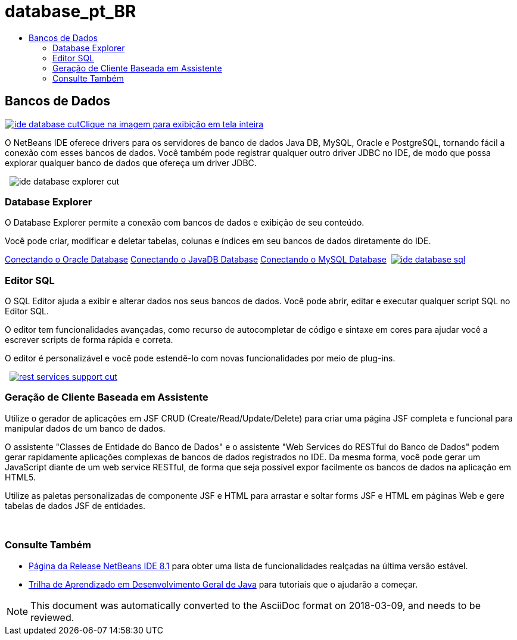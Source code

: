 // 
//     Licensed to the Apache Software Foundation (ASF) under one
//     or more contributor license agreements.  See the NOTICE file
//     distributed with this work for additional information
//     regarding copyright ownership.  The ASF licenses this file
//     to you under the Apache License, Version 2.0 (the
//     "License"); you may not use this file except in compliance
//     with the License.  You may obtain a copy of the License at
// 
//       http://www.apache.org/licenses/LICENSE-2.0
// 
//     Unless required by applicable law or agreed to in writing,
//     software distributed under the License is distributed on an
//     "AS IS" BASIS, WITHOUT WARRANTIES OR CONDITIONS OF ANY
//     KIND, either express or implied.  See the License for the
//     specific language governing permissions and limitations
//     under the License.
//

= database_pt_BR
:jbake-type: page
:jbake-tags: old-site, needs-review
:jbake-status: published
:keywords: Apache NetBeans  database_pt_BR
:description: Apache NetBeans  database_pt_BR
:toc: left
:toc-title:

 

== Bancos de Dados

link:ide-database-full.png[image:ide-database-cut.png[][font-11]#Clique na imagem para exibição em tela inteira#]

O NetBeans IDE oferece drivers para os servidores de banco de dados Java DB, MySQL, Oracle e PostgreSQL, tornando fácil a conexão com esses bancos de dados. Você também pode registrar qualquer outro driver JDBC no IDE, de modo que possa explorar qualquer banco de dados que ofereça um driver JDBC.

    [overview-right]#image:ide-database-explorer-cut.png[]#

=== Database Explorer

O Database Explorer permite a conexão com bancos de dados e exibição de seu conteúdo.

Você pode criar, modificar e deletar tabelas, colunas e índices em seu bancos de dados diretamente do IDE.

link:../../kb/docs/ide/oracle-db.html[Conectando o Oracle Database]
link:../../kb/docs/ide/java-db.html[Conectando o JavaDB Database]
link:../../kb/docs/ide/mysql.html[Conectando o MySQL Database]     [overview-left]#link:ide-database-full.png[image:ide-database-sql.png[]]#

=== Editor SQL

O SQL Editor ajuda a exibir e alterar dados nos seus bancos de dados. Você pode abrir, editar e executar qualquer script SQL no Editor SQL.

O editor tem funcionalidades avançadas, como recurso de autocompletar de código e sintaxe em cores para ajudar você a escrever scripts de forma rápida e correta.

O editor é personalizável e você pode estendê-lo com novas funcionalidades por meio de plug-ins.

     [overview-right]#link:rest-services-support.png[image:rest-services-support-cut.png[]]#

=== Geração de Cliente Baseada em Assistente

Utilize o gerador de aplicações em JSF CRUD (Create/Read/Update/Delete) para criar uma página JSF completa e funcional para manipular dados de um banco de dados.

O assistente "Classes de Entidade do Banco de Dados" e o assistente "Web Services do RESTful do Banco de Dados" podem gerar rapidamente aplicações complexas de bancos de dados registrados no IDE. Da mesma forma, você pode gerar um JavaScript diante de um web service RESTful, de forma que seja possível expor facilmente os bancos de dados na aplicação em HTML5.

Utilize as paletas personalizadas de componente JSF e HTML para arrastar e soltar forms JSF e HTML em páginas Web e gere tabelas de dados JSF de entidades.

 

=== Consulte Também

* link:../../community/releases/81/index.html[Página da Release NetBeans IDE 8.1] para obter uma lista de funcionalidades realçadas na última versão estável.
* link:../../kb/trails/java-se.html[Trilha de Aprendizado em Desenvolvimento Geral de Java] para tutoriais que o ajudarão a começar.

NOTE: This document was automatically converted to the AsciiDoc format on 2018-03-09, and needs to be reviewed.
